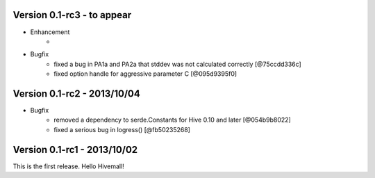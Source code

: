 Version 0.1-rc3 - to appear 
----------------------------

* Enhancement
    * 

* Bugfix
    * fixed a bug in PA1a and PA2a that stddev was not calculated correctly [@75ccdd336c]
    * fixed option handle for aggressive parameter C [@095d9395f0]

Version 0.1-rc2 - 2013/10/04 
----------------------------

* Bugfix
    * removed a dependency to serde.Constants for Hive 0.10 and later [@054b9b8022]
    * fixed a serious bug in logress() [@fb50235268]

Version 0.1-rc1 - 2013/10/02
----------------------------

This is the first release. Hello Hivemall!
